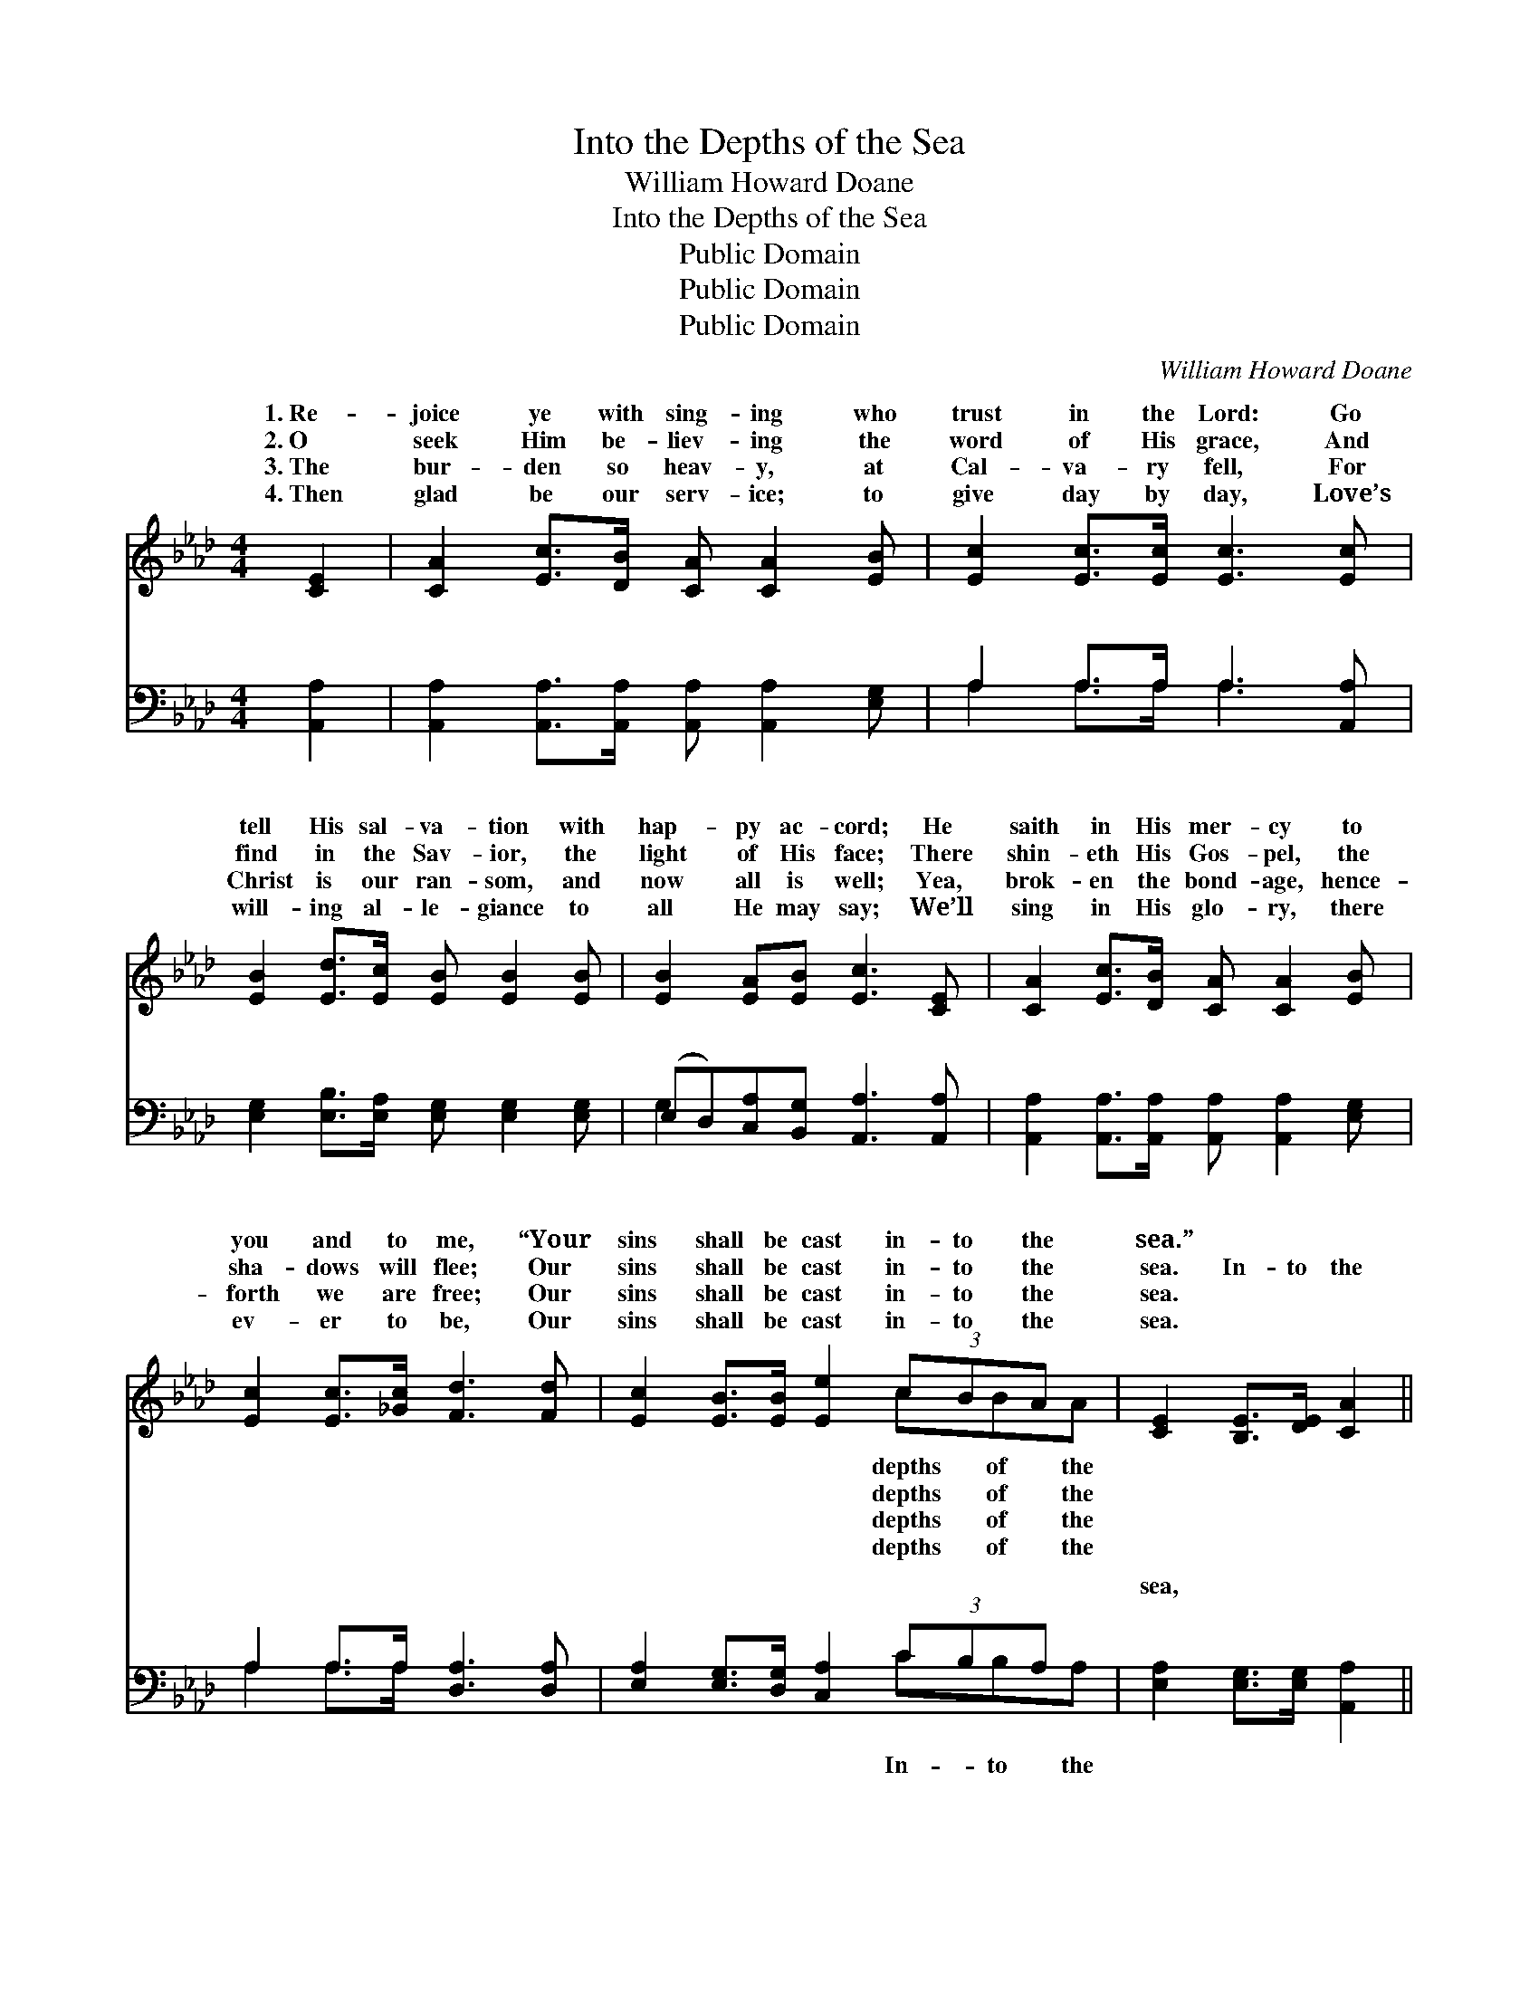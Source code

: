 X:1
T:Into the Depths of the Sea
T:William Howard Doane
T:Into the Depths of the Sea
T:Public Domain
T:Public Domain
T:Public Domain
C:William Howard Doane
Z:Public Domain
%%score ( 1 2 ) ( 3 4 )
L:1/8
M:4/4
K:Ab
V:1 treble 
V:2 treble 
V:3 bass 
V:4 bass 
V:1
 [CE]2 | [CA]2 [Ec]>[DB] [CA] [CA]2 [EB] | [Ec]2 [Ec]>[Ec] [Ec]3 [Ec] | %3
w: 1.~Re-|joice ye with sing- ing who|trust in the Lord: Go|
w: 2.~O|seek Him be- liev- ing the|word of His grace, And|
w: 3.~The|bur- den so heav- y, at|Cal- va- ry fell, For|
w: 4.~Then|glad be our serv- ice; to|give day by day, Love’s|
 [EB]2 [Ed]>[Ec] [EB] [EB]2 [EB] | [EB]2 [EA][EB] [Ec]3 [CE] | [CA]2 [Ec]>[DB] [CA] [CA]2 [EB] | %6
w: tell His sal- va- tion with|hap- py ac- cord; He|saith in His mer- cy to|
w: find in the Sav- ior, the|light of His face; There|shin- eth His Gos- pel, the|
w: Christ is our ran- som, and|now all is well; Yea,|brok- en the bond- age, hence-|
w: will- ing al- le- giance to|all He may say; We’ll|sing in His glo- ry, there|
 [Ec]2 [Ec]>[_Gc] [Fd]3 [Fd] | [Ec]2 [EB]>[EB] [Ee]2 (3cBA x | [CE]2 [B,E]>[DE] [CA]2 || %9
w: you and to me, “Your|sins shall be cast in- to the|sea.” * * *|
w: sha- dows will flee; Our|sins shall be cast in- to the|sea. In- to the|
w: forth we are free; Our|sins shall be cast in- to the|sea. * * *|
w: ev- er to be, Our|sins shall be cast in- to the|sea. * * *|
"^Refrain" (3E[EF][EG] | (E2 (3EEE [EA]2) (3[EG][EA][EB] | (E2 (3EEE [Ec]2) (cd) | %12
w: |||
w: sea, Cal- va-|sea, * * * * His love is|o- * * * * cean, *|
w: |||
w: |||
 [Ee]2 [Ae]>[Ae] [Ae]2 [Ed][Ec] | [EB]2 [=DB][DA] [EG]2 (3EF[EG] | %14
w: ||
w: less * and free; In- to|the sea, Cal- va- ry’s sea, Our|
w: ||
w: ||
 (E2 (3EEE [EA]2) (3[EA][EB][Ec] | (D2 (3FFF [Fd]2) [Fd]2 | [Ec]2 [EB]>[EB] [Ee]2 (3[Ec][EB][EA] | %17
w: |||
w: be * * * * cast in- to|depths * * * * of|sea. * * * * * *|
w: |||
w: |||
 [CE]2 [B,E]>[DE] [CA]2 |] %18
w: |
w: |
w: |
w: |
V:2
 x2 | x8 | x8 | x8 | x8 | x8 | x8 | x6 cBA | x6 || E x | A4- x4 | c4- E2 x2 | x8 | x6 EF | A4- x4 | %15
w: |||||||depths of the||||||||
w: |||||||depths of the||ry’s|an|so bound-||sins shall|the|
w: |||||||depths of the||||||||
w: |||||||depths of the||||||||
 d4- x4 | x8 | x6 |] %18
w: |||
w: the|||
w: |||
w: |||
V:3
 [A,,A,]2 | [A,,A,]2 [A,,A,]>[A,,A,] [A,,A,] [A,,A,]2 [E,G,] | A,2 A,>A, A,3 [A,,A,] | %3
w: ~|~ ~ ~ ~ ~ ~|~ ~ ~ ~ ~|
 [E,G,]2 [E,B,]>[E,A,] [E,G,] [E,G,]2 [E,G,] | (E,D,)[C,A,][B,,G,] [A,,A,]3 [A,,A,] | %5
w: ~ ~ ~ ~ ~ ~|~ * ~ ~ ~ ~|
 [A,,A,]2 [A,,A,]>[A,,A,] [A,,A,] [A,,A,]2 [E,G,] | A,2 A,>A, [D,A,]3 [D,A,] | %7
w: ~ ~ ~ ~ ~ ~|~ ~ ~ ~ ~|
 [E,A,]2 [E,G,]>[D,G,] [C,A,]2 (3CB,A, x | [E,A,]2 [E,G,]>[E,G,] [A,,A,]2 || (3[E,G,][E,A,][E,B,] | %10
w: ~ ~ ~ ~ ~ ~ ~|sea, ~ ~ ~|~ Cal- va-|
 [A,,C]2 (3[A,,C][A,,C][A,,C] [A,,C]2 (3[D,B,][C,A,][B,,G,] | %11
w: ry’s sea, ~ ~ ~ ~ ~ ~|
 [A,,A,]2 (3[A,,A,][A,,A,][A,,A,] [A,,A,]2 (A,B,) | [A,C]2 [A,C]>[A,C] [A,C]2 [G,B,]A, | %13
w: ~ ~ ~ ~ ~ ~ *|~ ~ In- to the sea,|
 [E,G,]2 [B,,F,][B,,B,] [E,B,]2 (3[E,G,][=D,A,][_D,B,] | %14
w: ~ ~ ~ Cal- va- ry’s sea,|
 [C,A,]2 (3[A,,C][A,,C][A,,C] [A,,C]2 (3[A,C][G,B,][G,A,] | %15
w: |
 [F,A,]2 (3[D,A,][D,A,][D,A,] [D,A,]2 [D,A,]2 | %16
w: |
 [E,A,]2 [E,G,]>[D,G,] [C,A,]2 (3[A,,A,][B,,G,][C,A,] | [E,A,]2 [E,G,]>[E,B,] [A,,A,]2 |] %18
w: ||
V:4
 x2 | x8 | A,2 A,>A, A,3 x | x8 | G,2 x6 | x8 | A,2 A,>A, x4 | x6 CB,A, | x6 || x2 | x8 | x6 A,2 | %12
w: ||~ ~ ~ ~||~||~ ~ ~|In- to the||||~|
 x7 A, | x8 | x8 | x8 | x8 | x6 |] %18
w: ~||||||

